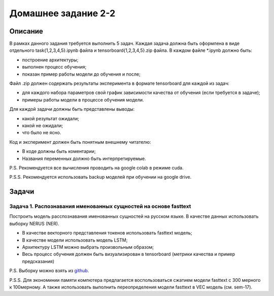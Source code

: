 ####################
Домашнее задание 2-2
####################

Описание
========

В рамках данного задания требуется выполнить 5 задач. Каждая задача должна быть оформлена в виде отдельного task{1,2,3,4,5}.ipynb файла и tensorboard{1,2,3,4,5}.zip файла.
В каждом файле *.ipynb должно быть:

- построение архитектуры;
- выполнен процесс обучения;
- показан пример работы модели до обучения и после;

Файл .zip должен содержать результаты эксперимента в формате tensorboard для каждой из задач:

- для каждого набора параметров свой график зависимости качества от обучения (если требуется в задаче);
- примеры работы модели в процессе обучения модели.

Для каждой задачи должны быть представлены выводы:

- какой результат ожидали;
- какой не ожидали;
- что было не ясно.

Код и эксперимент должен быть понятным внешнему читателю:

- В коде должны быть коментарии;
- Названия переменных должно быть интерпретируемые.

P.S. Рекомендуется все вычисления проводить на google colab в режиме cuda.

P.S.S. Рекомендуется использовать backup моделей при обучении на google drive.

Задачи
======

Задача 1. Распознавания именованных сущностей на основе fasttext
----------------------------------------------------------------

Построить модель расспознавания именованных сущностей на русском языке. В качестве данных использовать выборку NERUS (NER).

- В качестве векторного представления токенов использовать fasttext модель;
- В качестве модели использовать модель LSTM;
- Архитектуру LSTM можно выбрать произвольным образом;
- Весь процесс обучения должен быть визуализирован в tensorboard (метрики качества и пример предсказания)

P.S. Выборку можно взять из `github <https://github.com/natasha/nerus>`_.

P.S.S. Для экономинии памяти компютера предлагается воспользоваться сжатием модели fasttext с 300 мерного к 100мерному. А также использовать выполнить переопределения модели fasttext в VEC модель (см. sem-17).
